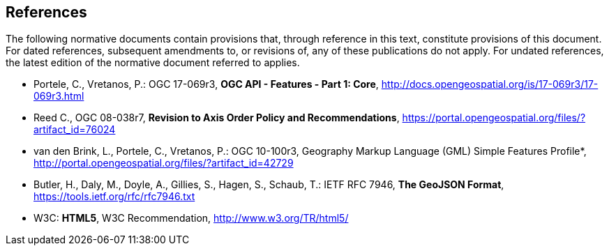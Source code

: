 == References
The following normative documents contain provisions that, through reference in this text, constitute provisions of this document. For dated references, subsequent amendments to, or revisions of, any of these publications do not apply. For undated references, the latest edition of the normative document referred to applies.

* [[OAFeat-1]] Portele, C., Vretanos, P.: OGC 17-069r3, *OGC API - Features - Part 1: Core*, http://docs.opengeospatial.org/is/17-069r3/17-069r3.html

* [[OGC08-038r7]] Reed C., OGC 08-038r7, *Revision to Axis Order Policy and Recommendations*, https://portal.opengeospatial.org/files/?artifact_id=76024

* [[OGC10-100r3]] van den Brink, L., Portele, C., Vretanos, P.: OGC 10-100r3, Geography Markup Language (GML) Simple Features Profile*, http://portal.opengeospatial.org/files/?artifact_id=42729

* [[GeoJSON]] Butler, H., Daly, M., Doyle, A., Gillies, S., Hagen, S., Schaub, T.: IETF RFC 7946, *The GeoJSON Format*, https://tools.ietf.org/rfc/rfc7946.txt

* [[HTML5]] W3C: *HTML5*, W3C Recommendation, http://www.w3.org/TR/html5/
